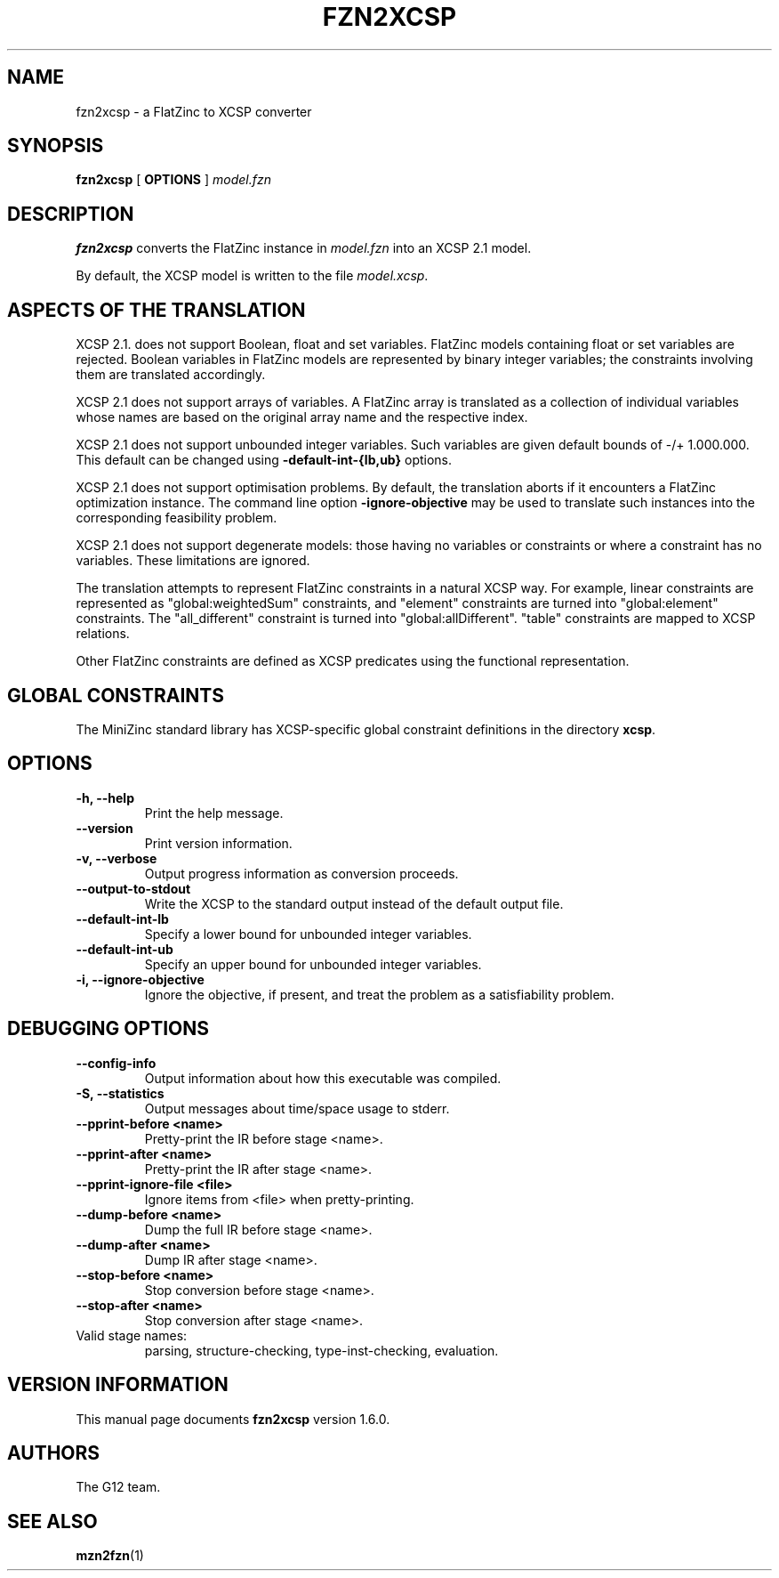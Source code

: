 .TH FZN2XCSP 1 "19 September 2012" "" "G12 User's Manual"

.SH NAME
fzn2xcsp \- a FlatZinc to XCSP converter

.SH SYNOPSIS
.B fzn2xcsp
[
.BR OPTIONS " ]"
.I model.fzn

.SH DESCRIPTION
.B fzn2xcsp
converts the FlatZinc instance in
.I model.fzn
into an XCSP 2.1 model.
.PP
By default, the XCSP model is written to the file
.IR model.xcsp .

.SH "ASPECTS OF THE TRANSLATION"

.PP
XCSP 2.1. does not support Boolean, float and set variables.
FlatZinc models containing float or set variables are rejected.
Boolean variables in FlatZinc models are represented by
binary integer variables; the constraints involving them are
translated accordingly.

.PP
XCSP 2.1 does not support arrays of variables.
A FlatZinc array is translated as a collection of individual variables
whose names are based on the original array name and the respective index.

.PP
XCSP 2.1 does not support unbounded integer variables.
Such variables are given default bounds of -/+ 1.000.000.
This default can be changed using
.B\-\-default\-int\-{lb,ub}
options.

.PP
XCSP 2.1 does not support optimisation problems.
By default, the translation aborts if it encounters a FlatZinc
optimization instance.
The command line option
.B\-\-ignore\-objective
may be used to translate such instances into the corresponding
feasibility problem.

.PP
XCSP 2.1 does not support degenerate models: those having no variables or
constraints or where a constraint has no variables.
These limitations are ignored.

.PP
The translation attempts to represent FlatZinc constraints in a natural XCSP
way.  For example, linear constraints are represented as "global:weightedSum"
constraints, and "element" constraints are turned into "global:element"
constraints.  The "all_different" constraint is turned into "global:allDifferent".
"table" constraints are mapped to XCSP relations.

Other FlatZinc constraints are defined as XCSP predicates using the functional
representation.

.SH GLOBAL CONSTRAINTS
The MiniZinc standard library has XCSP\-specific global constraint
definitions in the directory
.BR xcsp .

.SH OPTIONS
.TP
.B \-h, \-\-help
Print the help message.
.TP
.B \-\-version
Print version information.
.TP
.B \-v, \-\-verbose
Output progress information as conversion proceeds.
.TP
.B \-\-output\-to\-stdout
Write the XCSP to the standard output instead of the default output file.
.TP
.B \-\-default\-int\-lb
Specify a lower bound for unbounded integer variables.
.TP
.B \-\-default\-int\-ub
Specify an upper bound for unbounded integer variables.
.TP
.B \-i, \-\-ignore\-objective
Ignore the objective, if present, and treat the problem as a satisfiability
problem.

.SH DEBUGGING OPTIONS
.TP
.B \-\-config\-info
Output information about how this executable was compiled.
.TP
.B \-S, \-\-statistics
Output messages about time/space usage to stderr.
.TP
.B \-\-pprint\-before <name>
Pretty\-print the IR before stage <name>.
.TP
.B \-\-pprint\-after <name>
Pretty\-print the IR after stage <name>.
.TP
.B \-\-pprint\-ignore\-file <file>
Ignore items from <file> when pretty\-printing.
.TP
.B \-\-dump\-before <name>
Dump the full IR before stage <name>.
.TP
.B \-\-dump\-after <name>
Dump IR after stage <name>.
.TP
.B \-\-stop\-before <name>
Stop conversion before stage <name>.
.TP
.B \-\-stop\-after <name>
Stop conversion after stage <name>.

.TP
Valid stage names:
parsing, structure-checking, type-inst-checking, evaluation.

.SH VERSION INFORMATION
This manual page documents
.B fzn2xcsp
version 1.6.0.

.SH AUTHORS
The G12 team.

.SH "SEE ALSO"
.BR mzn2fzn (1)
